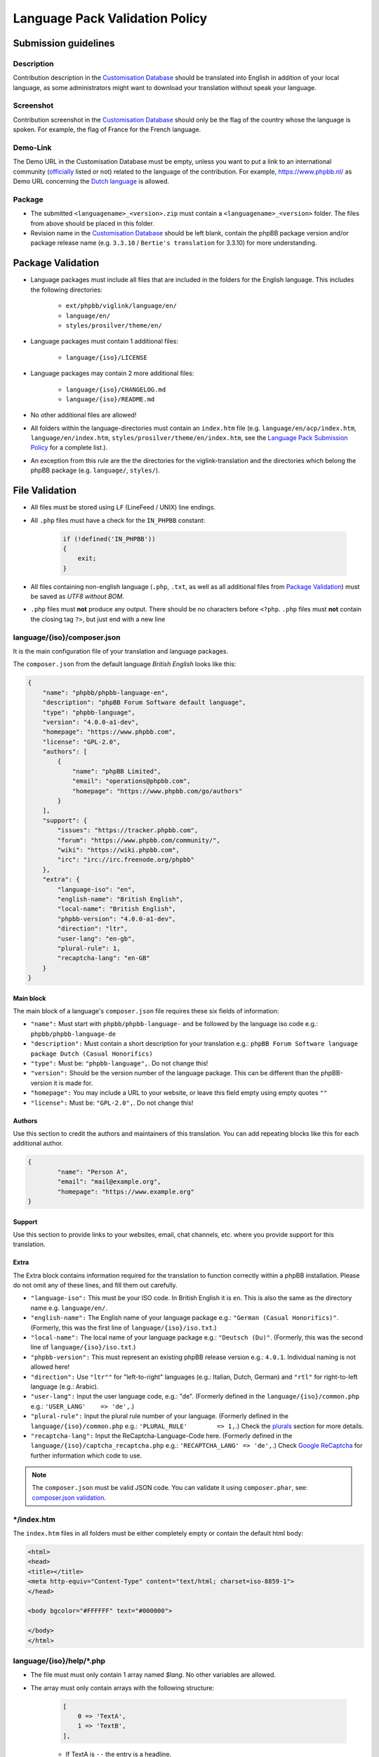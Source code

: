 ===============================
Language Pack Validation Policy
===============================

Submission guidelines
=====================

Description
-----------

Contribution description in the `Customisation Database`_
should be translated into English in addition of your local language, as some
administrators might want to download your translation without speak your
language.

Screenshot
----------

Contribution screenshot in the `Customisation Database`_ should only be the
flag of the country whose the language is spoken. For example, the flag of
France for the French language.

Demo-Link
---------

The Demo URL in the Customisation Database must be empty, unless you want to
put a link to an international community (`officially`_ listed or not) related to
the language of the contribution. For example, https://www.phpbb.nl/ as Demo
URL concerning the `Dutch language`_ is allowed.

Package
-------

* The submitted ``<languagename>_<version>.zip`` must contain a
  ``<languagename>_<version>`` folder. The files from above should be placed in
  this folder.
* Revision name in the `Customisation Database`_ should be left blank, contain
  the phpBB package version and/or package release name (e.g. ``3.3.10`` /
  ``Bertie's translation`` for 3.3.10) for more understanding.

Package Validation
==================

* Language packages must include all files that are included in the folders for
  the English language. This includes the following directories:

    + ``ext/phpbb/viglink/language/en/``
    + ``language/en/``
    + ``styles/prosilver/theme/en/``

* Language packages must contain 1 additional files:

    + ``language/{iso}/LICENSE``

* Language packages may contain 2 more additional files:

    + ``language/{iso}/CHANGELOG.md``
    + ``language/{iso}/README.md``

* No other additional files are allowed!
* All folders within the language-directories must contain an ``index.htm`` file (e.g. ``language/en/acp/index.htm``, ``language/en/index.htm``, ``styles/prosilver/theme/en/index.htm``, see the `Language Pack Submission Policy`_ for a complete list.).
* An exception from this rule are the the directories for the viglink-translation and the directories which belong the phpBB package (e.g. ``language/``, ``styles/``).

File Validation
===============

* All files must be stored using ``LF`` (LineFeed / UNIX) line endings.
* All ``.php`` files must have a check for the ``IN_PHPBB`` constant:

    .. code-block:: php

        if (!defined('IN_PHPBB'))
        {
            exit;
        }

* All files containing non-english language (``.php``, ``.txt``, as well as all
  additional files from `Package Validation`_) must be saved as *UTF8 without
  BOM*.
* ``.php`` files must **not** produce any output. There should be no characters
  before ``<?php``. ``.php`` files must **not** contain the closing tag ``?>``,
  but just end with a new line

language/{iso}/composer.json
----------------------------
It is the main configuration file of your translation and language packages.

The ``composer.json`` from the default language `British English` looks like this:

.. code-block:: json

        {
            "name": "phpbb/phpbb-language-en",
            "description": "phpBB Forum Software default language",
            "type": "phpbb-language",
            "version": "4.0.0-a1-dev",
            "homepage": "https://www.phpbb.com",
            "license": "GPL-2.0",
            "authors": [
                {
                    "name": "phpBB Limited",
                    "email": "operations@phpbb.com",
                    "homepage": "https://www.phpbb.com/go/authors"
                }
            ],
            "support": {
                "issues": "https://tracker.phpbb.com",
                "forum": "https://www.phpbb.com/community/",
                "wiki": "https://wiki.phpbb.com",
                "irc": "irc://irc.freenode.org/phpbb"
            },
            "extra": {
                "language-iso": "en",
                "english-name": "British English",
                "local-name": "British English",
                "phpbb-version": "4.0.0-a1-dev",
                "direction": "ltr",
                "user-lang": "en-gb",
                "plural-rule": 1,
                "recaptcha-lang": "en-GB"
            }
        }

Main block
^^^^^^^^^^
The main block of a language's ``composer.json`` file requires these six fields of information:

* ``"name":`` Must start with ``phpbb/phpbb-language-`` and be followed by the language iso code e.g.: ``phpbb/phpbb-language-de``
* ``"description":`` Must contain a short description for your translation e.g.: ``phpBB Forum Software language package Dutch (Casual Honorifics)``
* ``"type":`` Must be: ``"phpbb-language",``. Do not change this!
* ``"version":`` Should be the version number of the language package. This can be different than the phpBB-version it is made for.
* ``"homepage":`` You may include a URL to your website, or leave this field empty using empty quotes ``""``
* ``"license":`` Must be: ``"GPL-2.0",``. Do not change this!

Authors
^^^^^^^
Use this section to credit the authors and maintainers of this translation. You can add repeating blocks like this for each additional author.

.. code-block:: json

		{
			"name": "Person A",
			"email": "mail@example.org",
			"homepage": "https://www.example.org"
		}

Support
^^^^^^^
Use this section to provide links to your websites, email, chat channels, etc. where you provide support for this translation.

Extra
^^^^^
The Extra block contains information required for the translation to function correctly within a phpBB installation.
Please do not omit any of these lines, and fill them out carefully.

* ``"language-iso":`` This must be your ISO code. In British English it is ``en``. This is also the same as the directory name e.g. ``language/en/``.
* ``"english-name":`` The English name of your language package e.g.: ``"German (Casual Honorifics)"``. (Formerly, this was the first line of ``language/{iso}/iso.txt``.)
* ``"local-name":`` The local name of your language package e.g.: ``"Deutsch (Du)"``. (Formerly, this was the  second line of ``language/{iso}/iso.txt``.)
* ``"phpbb-version":`` This must represent an existing phpBB release version e.g.: ``4.0.1``. Individual naming is not allowed here!
* ``"direction":`` Use ``"ltr""`` for "left-to-right" languages (e.g.: Italian, Dutch, German) and ``"rtl"`` for right-to-left language (e.g.: Arabic).
* ``"user-lang":`` Input the user language code, e.g.: "de". (Formerly defined in the ``language/{iso}/common.php`` e.g.: ``'USER_LANG'    => 'de',``.)
* ``"plural-rule":`` Input the plural rule number of your language. (Formerly defined in the ``language/{iso}/common.php`` e.g.: ``'PLURAL_RULE'	=> 1,``.) Check the `plurals`_ section for more details.
* ``"recaptcha-lang":`` Input the ReCaptcha-Language-Code here. (Formerly defined in the ``language/{iso}/captcha_recaptcha.php`` e.g.: ``'RECAPTCHA_LANG' => 'de',``.) Check `Google ReCaptcha`_ for further information which code to use.

.. note::

    The ``composer.json`` must be valid JSON code. You can validate it using ``composer.phar``, see: `composer.json validation`_.

\*/index.htm
------------

The ``index.htm`` files in all folders must be either completely empty or contain the default html body:

.. code-block:: html

    <html>
    <head>
    <title></title>
    <meta http-equiv="Content-Type" content="text/html; charset=iso-8859-1">
    </head>

    <body bgcolor="#FFFFFF" text="#000000">

    </body>
    </html>

language/{iso}/help/\*.php
--------------------------

* The file must must only contain 1 array named `$lang`. No other variables are allowed.
* The array must only contain arrays with the following structure:

    .. code-block:: php

        [
            0 => 'TextA',
            1 => 'TextB',
        ],

    + If TextA is ``--`` the entry is a headline.
    + If both, TextA and TextB, are ``--`` the entry causes a column switch for
      the 2 column page layout. A ``help/*.php`` file must contain exactly one
      of these entries.

* For TextA and TextB normal `Key Validation`_ applies.

language/{iso}/email/\*.txt and language/{iso}/email/short/\*.txt
-----------------------------------------------------------------
* Emails must only contain the subject-line, when the english email template
  also contains it::

    Subject: {Translated subject here}

* Emails must only contain the ``{EMAIL_SIG}``, when the english email template
  also contains it. Additional the ``{EMAIL_SIG}`` must always be on it's own
  line, must be the last line of text and is followed by an empty new line.
* Emails should use all variables that are provided in the english email
  template, in order to provide the same information to the user.
* Emails may only contain ``{U_BOARD}``, ``{EMAIL_SIG}`` and ``{SITENAME}`` as
  additional variables. No other variables are available.
* Emails must not use HTML content.
* There must be an empty new line at the end of the file.

language/{iso}/\*.php and language/{iso}/acp/\*.php
---------------------------------------------------
* The file must must only contain 1 array named ``$lang``. No other variables
  are allowed.
* Language files must contain all keys, which are included in the english
  language file.
* Language files must only contain keys, which are also included in the english
  language file.
* For all entries the `Key Validation`_ applies.

Key Validation
==============

Type
----

* Entries must be of the same type as in the english language. If the entry is
  of type ``string``, your translation must be of type ``string``. If the
  english language is of type ``array`` (e.g. using plurals), your translation
  must be of type ``array`` aswell.
* If the entry is an array, your translation must contain the same keys as the
  english array. Exceptions are plural forms.

String And Integer Replacements
-------------------------------

* If the english string contains replacements, such as ``%s``, ``%1$s``, ``%d``
  and ``%1$d``, your string should contain the same number of replacements.
  Exceptions are integer replacements in plural forms. This allows you to use::

    No posts

  rather then::

    0 posts

HTML
----

* Strings should only contain HTML that is also included in the english
  strings.
* Additional ``<a href="">``, ``<strong>``, ``<em>``, ``<u>`` and ``<br />``
  are allowed.
* ``<b>`` should not be used, use ``<strong>`` instead.
* ``<i>`` should not be used, use ``<em>`` instead.
* Strings should only close HTML which it has opened itself and should close
  all HTML it has opened. Exceptions here are:

    + ``language/{iso}/install.php``
        * ``INSTALL_INTRO_BODY``
        * ``SUPPORT_BODY``
        * ``UPDATE_INSTALLATION_EXPLAIN``
    + ``language/{iso}/ucp.php``
        * ``TERMS_OF_USE_CONTENT``
        * ``PRIVACY_POLICY``

  which are always inside of a ``<p>`` tag and are allowed to close it, if they
  reopen it later on.

Arrays
------

* Arrays must have the same structure and elements as the english version.
  Exceptions are plural forms, which may have more or less keys, depending on
  the plural rule.

Copyright & License
===================

Copyright
---------

The translation is mostly your work and you have a right to hold a copyright
and names to it. Therefor a maximum of 3 links can be included as an author
credit in the footer, customisable via the ``TRANSLATION_INFO`` key in
``common.php``.

.. note::

    The Translations Manager has complete discretion on what is acceptable as
    an author credit link.

License
-------

* All translations must be released under
  `GNU General Public License 2.0 <https://opensource.org/license/gpl-2-0>`_

.. _Customisation Database: https://www.phpbb.com/go/customise/language-packs/4.0
.. _Language Pack Submission Policy: https://area51.phpbb.com/docs/dev/master/language/guidelines.html#language-pack-submission-policy
.. _officially: https://www.phpbb.com/support/intl/
.. _Dutch language: https://www.phpbb.com/customise/db/translation/dutch_casual_honorifics/
.. _Google ReCaptcha: https://developers.google.com/recaptcha/docs/language
.. _plurals: https://area51.phpbb.com/docs/dev/master/language/plurals.html
.. _composer.json validation: https://getcomposer.org/doc/03-cli.md#validate
